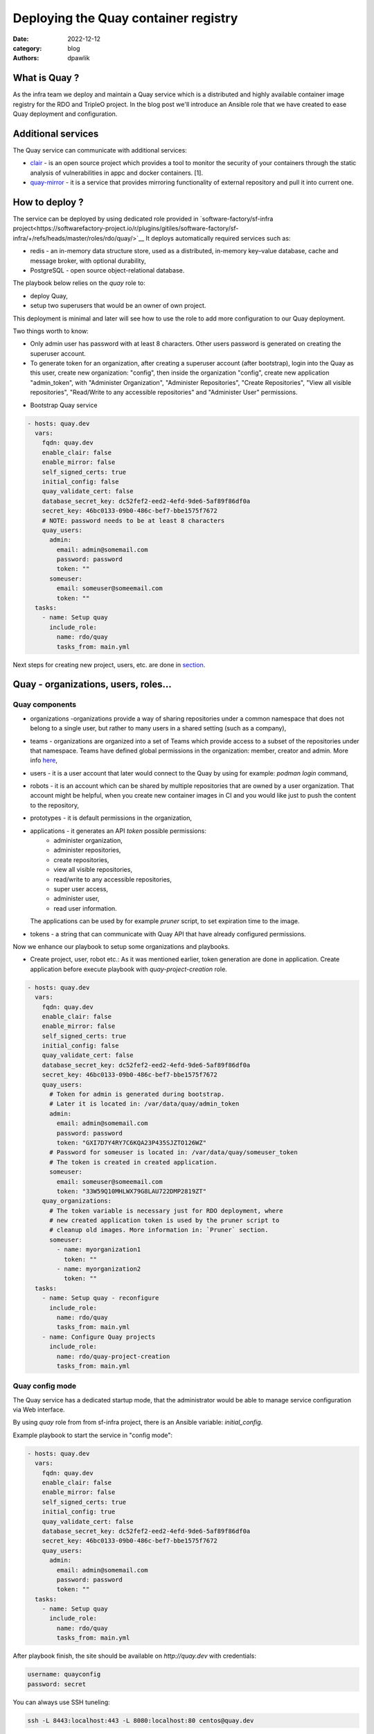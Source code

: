 Deploying the Quay container registry
#####################################

:date: 2022-12-12
:category: blog
:authors: dpawlik

.. _what-:

What is Quay ?
==============

As the infra team we deploy and maintain a Quay service which is a distributed
and highly available container image registry for the RDO and TripleO project.
In the blog post we'll introduce an Ansible role that we have created to
ease Quay deployment and configuration.

.. _additional-services-:

Additional services
===================

The Quay service can communicate with additional services:

- `clair <https://www.redhat.com/en/topics/containers/what-is-clair>`__ - is an open source project which provides a tool to monitor the
  security of your containers through the static analysis of vulnerabilities
  in appc and docker containers. [1].
- `quay-mirror <https://access.redhat.com/documentation/en-us/red_hat_quay/3/html/manage_red_hat_quay/repo-mirroring-in-red-hat-quay>`__ - it is a service
  that provides mirroring functionality of external repository and pull
  it into current one.

.. _howto-:

How to deploy ?
===============

The service can be deployed by using dedicated role provided in `software-factory/sf-infra project<https://softwarefactory-project.io/r/plugins/gitiles/software-factory/sf-infra/+/refs/heads/master/roles/rdo/quay/>`__
It deploys automatically required services such as:

- redis - an in-memory data structure store, used as a distributed,
  in-memory key–value database, cache and message broker, with
  optional durability,
- PostgreSQL - open source object-relational database.

The playbook below relies on the `quay` role to:

- deploy Quay,
- setup two superusers that would be an owner of own project.

This deployment is minimal and later will see how to use the role to add more
configuration to our Quay deployment.

Two things worth to know:

- Only admin user has password with at least 8 characters.
  Other users password is generated on creating the superuser account.
- To generate token for an organization, after creating a superuser
  account (after bootstrap), login into the Quay as this user, create
  new organization: "config", then inside the organization "config",
  create new application "admin_token", with "Administer Organization",
  "Administer Repositories", "Create Repositories", "View all visible repositories",
  "Read/Write to any accessible repositories" and "Administer User" permissions.

* Bootstrap Quay service

.. code-block:: yaml

  - hosts: quay.dev
    vars:
      fqdn: quay.dev
      enable_clair: false
      enable_mirror: false
      self_signed_certs: true
      initial_config: false
      quay_validate_cert: false
      database_secret_key: dc52fef2-eed2-4efd-9de6-5af89f86df0a
      secret_key: 46bc0133-09b0-486c-bef7-bbe1575f7672
      # NOTE: password needs to be at least 8 characters
      quay_users:
        admin:
          email: admin@somemail.com
          password: password
          token: ""
        someuser:
          email: someuser@someemail.com
          token: ""
    tasks:
      - name: Setup quay
        include_role:
          name: rdo/quay
          tasks_from: main.yml

Next steps for creating new project, users, etc. are done in `section <#Quay - organizations, users, roles...>`__.

.. image:: images/quay-1.jpg
   :alt: loginpage

.. _setup-organization-:

Quay - organizations, users, roles...
=====================================

Quay components
---------------

- organizations -organizations provide a way of sharing repositories
  under a common namespace that does not belong to a single user,
  but rather to many users in a shared setting (such as a company),
- teams - organizations are organized into a set of Teams which provide
  access to a subset of the repositories under that namespace.
  Teams have defined global permissions in the organization: member, creator
  and admin. More info `here <https://docs.quay.io/glossary/teams.html>`__,
- users - it is a user account that later would connect to the Quay
  by using for example: `podman login` command,
- robots - it is an account which can be shared by multiple repositories
  that are owned by a user organization. That account might be helpful,
  when you create new container images in CI and you would like just to push
  the content to the repository,
- prototypes - it is default permissions in the organization,
- applications - it generates an API `token` possible permissions:
    * administer organization,
    * administer repositories,
    * create repositories,
    * view all visible repositories,
    * read/write to any accessible repositories,
    * super user access,
    * administer user,
    * read user information.

  The applications can be used by for example `pruner` script, to
  set expiration time to the image.
- tokens - a string that can communicate with Quay API that have
  already configured permissions.

Now we enhance our playbook to setup some organizations and playbooks.

* Create project, user, robot etc.:
  As it was mentioned earlier, token generation are done in application.
  Create application before execute playbook with `quay-project-creation` role.

.. code-block:: yaml

  - hosts: quay.dev
    vars:
      fqdn: quay.dev
      enable_clair: false
      enable_mirror: false
      self_signed_certs: true
      initial_config: false
      quay_validate_cert: false
      database_secret_key: dc52fef2-eed2-4efd-9de6-5af89f86df0a
      secret_key: 46bc0133-09b0-486c-bef7-bbe1575f7672
      quay_users:
        # Token for admin is generated during bootstrap.
        # Later it is located in: /var/data/quay/admin_token
        admin:
          email: admin@somemail.com
          password: password
          token: "GXI7D7Y4RY7C6KQA23P435SJZTO126WZ"
        # Password for someuser is located in: /var/data/quay/someuser_token
        # The token is created in created application.
        someuser:
          email: someuser@someemail.com
          token: "33W59Q10MHLWX79G8LAU722DMP2819ZT"
      quay_organizations:
        # The token variable is necessary just for RDO deployment, where
        # new created application token is used by the pruner script to
        # cleanup old images. More information in: `Pruner` section.
        someuser:
          - name: myorganization1
            token: ""
          - name: myorganization2
            token: ""
    tasks:
      - name: Setup quay - reconfigure
        include_role:
          name: rdo/quay
          tasks_from: main.yml
      - name: Configure Quay projects
        include_role:
          name: rdo/quay-project-creation
          tasks_from: main.yml

.. image:: images/quay-2.jpg
   :alt: users

.. image:: images/quay-3.jpg
   :alt: config_application

.. image:: images/quay-4.jpg
   :alt: application_permissions

.. image:: images/quay-5.jpg
   :alt: application_permissions_authorize

.. image:: images/quay-6.jpg
   :alt: repositories

.. image:: images/quay-7.jpg
   :alt: robotInOrganization

.. _config-mode-:

Quay config mode
----------------

The Quay service has a dedicated startup mode, that the administrator would
be able to manage service configuration via Web interface.

By using `quay` role from from sf-infra project, there is an Ansible
variable: `initial_config`.

Example playbook to start the service in "config mode":

.. code-block:: yaml

  - hosts: quay.dev
    vars:
      fqdn: quay.dev
      enable_clair: false
      enable_mirror: false
      self_signed_certs: true
      initial_config: true
      quay_validate_cert: false
      database_secret_key: dc52fef2-eed2-4efd-9de6-5af89f86df0a
      secret_key: 46bc0133-09b0-486c-bef7-bbe1575f7672
      quay_users:
        admin:
          email: admin@somemail.com
          password: password
          token: ""
    tasks:
      - name: Setup quay
        include_role:
          name: rdo/quay
          tasks_from: main.yml

After playbook finish, the site should be available on `http://quay.dev`
with credentials:

.. code-block:: shell

   username: quayconfig
   password: secret

You can always use SSH tuneling:

.. code-block:: shell

   ssh -L 8443:localhost:443 -L 8080:localhost:80 centos@quay.dev

then the site would be available on `http://localhost:8080`.

.. image:: images/quay-8.jpg
   :alt: quayconfig

.. _quaytool-:

Quay user automation
====================

Python Quay tool
----------------

The Python Quay tool is a Python base script, that helps automate
the Quay deployment.
For example, there is some new Openstack release and each release
got its own dedicated organization just for it. That requires actions:

- create organization,
- create `robot` user,
- create default permissions for robot user (prototype),
- create `creators` team that will allow create new repositories,
- add the robot user to the team.

All of those actions can be done by using the Quay Tool which is
communicating with the Quay API and perform required actions.

The tool repository is available `here <https://softwarefactory-project.io/r/plugins/gitiles/software-factory/python-quay-tool>`__.

Example commands that you can find in the tool:


Set image to be public:

.. code-block:: shell

   quaytool --api-url https://quay.dev/api/v1 --token <token> --organization myorganization --visibility public

Specify image repository to be public:

.. code-block:: shell

   quaytool --api-url https://quay.dev/api/v1 --token <token> --organization myorganization --repository test --repository test2 --visibility public

Set all repository to be private, but skip some of them:

.. code-block:: shell

   quaytool --api-url https://quay.dev/api/v1 --token <token> --organization myorganization --skip test3 --skip test4 --visibility public

List all robots in organization:

.. code-block:: shell

   quay_tool --api-url https://quay.dev/api/v1 --organization test --token sometoken --insecure --list-robots

Create robot in organization:

.. code-block:: shell

   quay_tool --api-url https://quay.dev/api/v1 --organization test --token sometoken --create-robot bender

Set write permissions for a user for repositories inside the
organziation:

.. code-block:: shell

   quaytool  --api-url https://quay.dev/api/v1 --organization test --token sometoken --user test+cirobot --set-permissions

Restore deleted tag:

.. code-block:: shell

   quaytool --api-url https://quay.dev/api/v1 --organization test --token sometoken--tag 14ee273e8565960cf6d5b6e26ae92ade --restore-tag

Set the prototype (default permissions) in the organization. By default
it creates prototype with write permissions.

For a user:

.. code-block:: shell

   quaytool  --api-url https://quay.dev/api/v1 --organization test --token sometoken --create-prototype --user test+cirobot

For a team:

.. code-block:: shell

   quaytool  --api-url https://quay.dev/api/v1 --organization test --token sometoken --create-prototype --team creators

.. _pruner-:

Pruner
------

The RDO team is using `pruner` scripts that are communicating with the DLRN (Delorian)
service to get the latest promotion hash, that later the images with tag
containing the hash will be skipped from deletion.

The pruner script is using Quay API. To communicate with the API, first you
need to create a dedicated application in Quay inside your organization with
following permissions:

- Administer Repositories,
- and View all visible repositories.

You can find the pruner scripts used by the RDO project `here <https://softwarefactory-project.io/r/plugins/gitiles/software-factory/sf-infra/+/refs/heads/master/roles/rdo/quay/files/quay_tag_pruner.py>`__.
Other scripts and crontab job you can find in the `sf-infra` project
in `roles/rdo/quay`.

.. _swagger-:

Swagger
-------

Swagger is a suite of tools for API developers from SmartBear Software and
a former specification upon which the OpenAPI Specification is based.

You can start running the Swagger tool in the container and communicate
with Quay API.

How to start Swagger:

.. code-block:: shell

   # Start swagger container
   podman run -p 8888:8080 -e API_URL=https://quay.dev/api/v1/discovery docker.io/swaggerapi/swagger-ui

   # If you are using local instance with firewall rules, you can tunel
   # the ssh connection and redirect the port
   # OPTIONAL
   ssh -L 18888:localhost:8888 centos@quay.dev

After running above commands, you should be able to reach the swagger
Web UI interface on URL: `http://quay.dev:8080`.

More information how to use Swagger with Quay you can find `here <https://access.redhat.com/documentation/en-us/red_hat_quay/3/html/red_hat_quay_api_guide/using_the_red_hat_quay_api#accessing_your_quay_api_from_a_web_browser>`__.

.. _example-:

Example how to automate Quay organization deployment base on TripleO release
----------------------------------------------------------------------------

The RDO Project has automated the creation of projects, users, robots, prototypes, etc.
There is a dedicated `role <https://softwarefactory-project.io/r/plugins/gitiles/software-factory/sf-infra/+/refs/heads/master/roles/rdo/quay-project-creation/>`__.
Example, how to use that role:

.. code-block:: yaml

  - hosts: quay.dev
    vars:
      quay_api_url: https://quay.dev/api/v1
      database_secret_key: dc52fef2-eed2-4efd-9de6-5af89f86df0a
      secret_key: 46bc0133-09b0-486c-bef7-bbe1575f7672
      quay_users:
        admin:
          email: admin@somemail.com
          password: password
          token: "GXI7D7Y4RY7C6KQA23P435SJZTO126WZ"
        tripleo:
          email: someuser@someemail.com
          token: "33W59Q10MHLWX79G8LAU722DMP2819ZT"
      quay_organizations:
        tripleo:
          - name: tripleomastercentos9
            token: "some token generated in tripleomastercentos9 organization application"
            prune_days: 7
          - name: tripleotraincentos8
            token: "some token generated in tripleotraincentos8 organization application"
    tasks:
      - name: Configure Quay Organization
        include_role:
          name: rdo/quay-project-creation
          tasks_from: main.yml

Same actions can be perfomed without the Ansible role.
All steps are described in the `README file <https://softwarefactory-project.io/r/plugins/gitiles/software-factory/python-quay-tool/+/refs/heads/master/README.md#basic-workflow-how-to-setup-new-organziation>`__.

.. _doc-:

Documentation
-------------

Quay provides documentation that has also troubleshooting chapter.
The documentation you can find in `here <https://docs.quay.io/>`__.
